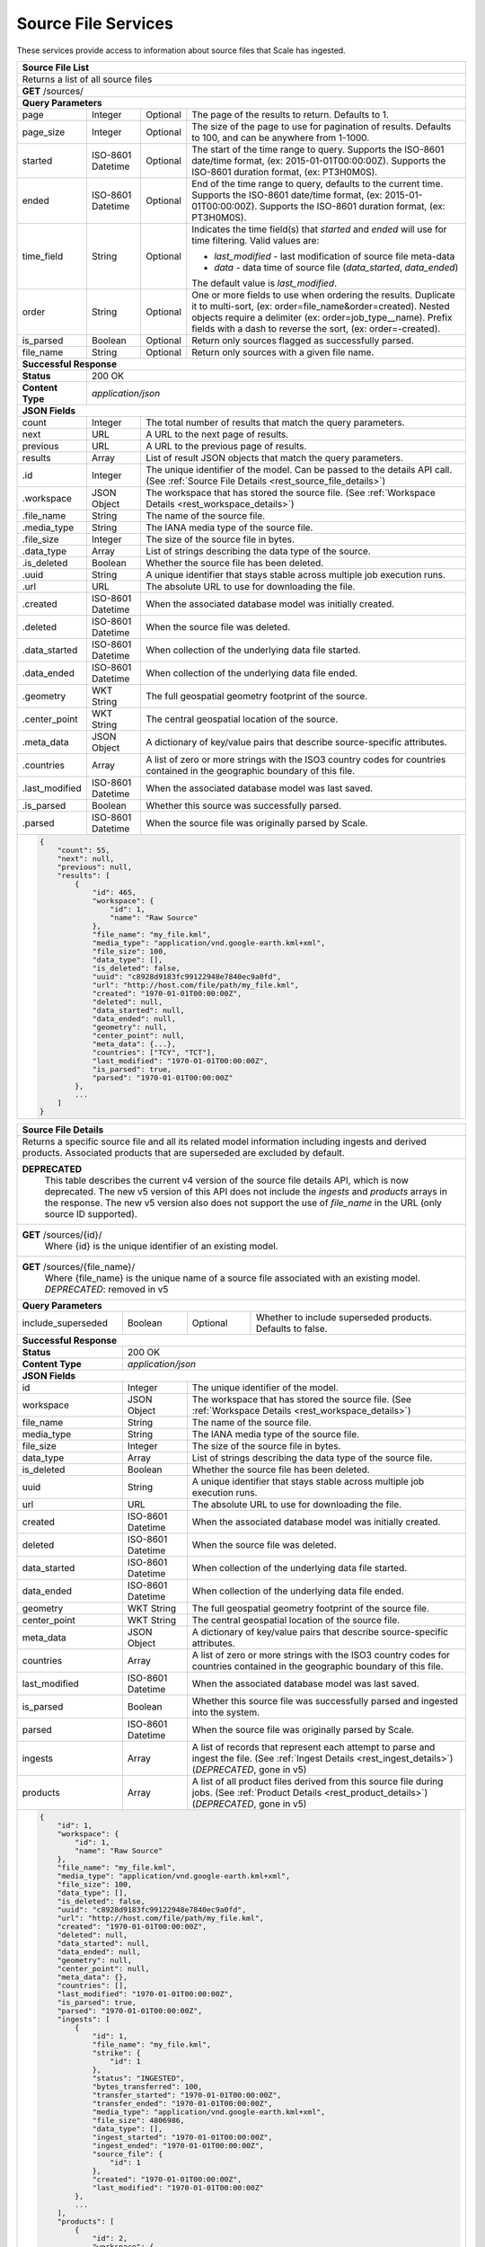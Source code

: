 
.. _rest_source_file:

Source File Services
========================================================================================================================

These services provide access to information about source files that Scale has ingested.

+-------------------------------------------------------------------------------------------------------------------------+
| **Source File List**                                                                                                    |
+=========================================================================================================================+
| Returns a list of all source files                                                                                      |
+-------------------------------------------------------------------------------------------------------------------------+
| **GET** /sources/                                                                                                       |
+-------------------------------------------------------------------------------------------------------------------------+
| **Query Parameters**                                                                                                    |
+--------------------+-------------------+----------+---------------------------------------------------------------------+
| page               | Integer           | Optional | The page of the results to return. Defaults to 1.                   |
+--------------------+-------------------+----------+---------------------------------------------------------------------+
| page_size          | Integer           | Optional | The size of the page to use for pagination of results.              |
|                    |                   |          | Defaults to 100, and can be anywhere from 1-1000.                   |
+--------------------+-------------------+----------+---------------------------------------------------------------------+
| started            | ISO-8601 Datetime | Optional | The start of the time range to query.                               |
|                    |                   |          | Supports the ISO-8601 date/time format, (ex: 2015-01-01T00:00:00Z). |
|                    |                   |          | Supports the ISO-8601 duration format, (ex: PT3H0M0S).              |
+--------------------+-------------------+----------+---------------------------------------------------------------------+
| ended              | ISO-8601 Datetime | Optional | End of the time range to query, defaults to the current time.       |
|                    |                   |          | Supports the ISO-8601 date/time format, (ex: 2015-01-01T00:00:00Z). |
|                    |                   |          | Supports the ISO-8601 duration format, (ex: PT3H0M0S).              |
+--------------------+-------------------+----------+---------------------------------------------------------------------+
| time_field         | String            | Optional | Indicates the time field(s) that *started* and *ended* will use for |
|                    |                   |          | time filtering. Valid values are:                                   |
|                    |                   |          |                                                                     |
|                    |                   |          | - *last_modified* - last modification of source file meta-data      |
|                    |                   |          | - *data* - data time of source file (*data_started*, *data_ended*)  |
|                    |                   |          |                                                                     |
|                    |                   |          | The default value is *last_modified*.                               |
+--------------------+-------------------+----------+---------------------------------------------------------------------+
| order              | String            | Optional | One or more fields to use when ordering the results.                |
|                    |                   |          | Duplicate it to multi-sort, (ex: order=file_name&order=created).    |
|                    |                   |          | Nested objects require a delimiter (ex: order=job_type__name).      |
|                    |                   |          | Prefix fields with a dash to reverse the sort, (ex: order=-created).|
+--------------------+-------------------+----------+---------------------------------------------------------------------+
| is_parsed          | Boolean           | Optional | Return only sources flagged as successfully parsed.                 |
+--------------------+-------------------+----------+---------------------------------------------------------------------+
| file_name          | String            | Optional | Return only sources with a given file name.                         |
+--------------------+-------------------+----------+---------------------------------------------------------------------+
| **Successful Response**                                                                                                 |
+--------------------+----------------------------------------------------------------------------------------------------+
| **Status**         | 200 OK                                                                                             |
+--------------------+----------------------------------------------------------------------------------------------------+
| **Content Type**   | *application/json*                                                                                 |
+--------------------+----------------------------------------------------------------------------------------------------+
| **JSON Fields**                                                                                                         |
+--------------------+-------------------+--------------------------------------------------------------------------------+
| count              | Integer           | The total number of results that match the query parameters.                   |
+--------------------+-------------------+--------------------------------------------------------------------------------+
| next               | URL               | A URL to the next page of results.                                             |
+--------------------+-------------------+--------------------------------------------------------------------------------+
| previous           | URL               | A URL to the previous page of results.                                         |
+--------------------+-------------------+--------------------------------------------------------------------------------+
| results            | Array             | List of result JSON objects that match the query parameters.                   |
+--------------------+-------------------+--------------------------------------------------------------------------------+
| .id                | Integer           | The unique identifier of the model. Can be passed to the details API call.     |
|                    |                   | (See :ref:`Source File Details <rest_source_file_details>`)                    |
+--------------------+-------------------+--------------------------------------------------------------------------------+
| .workspace         | JSON Object       | The workspace that has stored the source file.                                 |
|                    |                   | (See :ref:`Workspace Details <rest_workspace_details>`)                        |
+--------------------+-------------------+--------------------------------------------------------------------------------+
| .file_name         | String            | The name of the source file.                                                   |
+--------------------+-------------------+--------------------------------------------------------------------------------+
| .media_type        | String            | The IANA media type of the source file.                                        |
+--------------------+-------------------+--------------------------------------------------------------------------------+
| .file_size         | Integer           | The size of the source file in bytes.                                          |
+--------------------+-------------------+--------------------------------------------------------------------------------+
| .data_type         | Array             | List of strings describing the data type of the source.                        |
+--------------------+-------------------+--------------------------------------------------------------------------------+
| .is_deleted        | Boolean           | Whether the source file has been deleted.                                      |
+--------------------+-------------------+--------------------------------------------------------------------------------+
| .uuid              | String            | A unique identifier that stays stable across multiple job execution runs.      |
+--------------------+-------------------+--------------------------------------------------------------------------------+
| .url               | URL               | The absolute URL to use for downloading the file.                              |
+--------------------+-------------------+--------------------------------------------------------------------------------+
| .created           | ISO-8601 Datetime | When the associated database model was initially created.                      |
+--------------------+-------------------+--------------------------------------------------------------------------------+
| .deleted           | ISO-8601 Datetime | When the source file was deleted.                                              |
+--------------------+-------------------+--------------------------------------------------------------------------------+
| .data_started      | ISO-8601 Datetime | When collection of the underlying data file started.                           |
+--------------------+-------------------+--------------------------------------------------------------------------------+
| .data_ended        | ISO-8601 Datetime | When collection of the underlying data file ended.                             |
+--------------------+-------------------+--------------------------------------------------------------------------------+
| .geometry          | WKT String        | The full geospatial geometry footprint of the source.                          |
+--------------------+-------------------+--------------------------------------------------------------------------------+
| .center_point      | WKT String        | The central geospatial location of the source.                                 |
+--------------------+-------------------+--------------------------------------------------------------------------------+
| .meta_data         | JSON Object       | A dictionary of key/value pairs that describe source-specific attributes.      |
+--------------------+-------------------+--------------------------------------------------------------------------------+
| .countries         | Array             | A list of zero or more strings with the ISO3 country codes for countries       |
|                    |                   | contained in the geographic boundary of this file.                             |
+--------------------+-------------------+--------------------------------------------------------------------------------+
| .last_modified     | ISO-8601 Datetime | When the associated database model was last saved.                             |
+--------------------+-------------------+--------------------------------------------------------------------------------+
| .is_parsed         | Boolean           | Whether this source was successfully parsed.                                   |
+--------------------+-------------------+--------------------------------------------------------------------------------+
| .parsed            | ISO-8601 Datetime | When the source file was originally parsed by Scale.                           |
+--------------------+-------------------+--------------------------------------------------------------------------------+
| .. code-block:: javascript                                                                                              |
|                                                                                                                         |
|    {                                                                                                                    |
|        "count": 55,                                                                                                     |
|        "next": null,                                                                                                    |
|        "previous": null,                                                                                                |
|        "results": [                                                                                                     |
|            {                                                                                                            |
|                "id": 465,                                                                                               | 
|                "workspace": {                                                                                           |
|                    "id": 1,                                                                                             |
|                    "name": "Raw Source"                                                                                 |
|                },                                                                                                       |
|                "file_name": "my_file.kml",                                                                              | 
|                "media_type": "application/vnd.google-earth.kml+xml",                                                    | 
|                "file_size": 100,                                                                                        | 
|                "data_type": [],                                                                                         |
|                "is_deleted": false,                                                                                     |
|                "uuid": "c8928d9183fc99122948e7840ec9a0fd",                                                              | 
|                "url": "http://host.com/file/path/my_file.kml",                                                          | 
|                "created": "1970-01-01T00:00:00Z",                                                                       | 
|                "deleted": null,                                                                                         | 
|                "data_started": null,                                                                                    | 
|                "data_ended": null,                                                                                      | 
|                "geometry": null,                                                                                        | 
|                "center_point": null,                                                                                    | 
|                "meta_data": {...},                                                                                      | 
|                "countries": ["TCY", "TCT"],                                                                             | 
|                "last_modified": "1970-01-01T00:00:00Z",                                                                 | 
|                "is_parsed": true,                                                                                       | 
|                "parsed": "1970-01-01T00:00:00Z"                                                                         | 
|            },                                                                                                           |
|            ...                                                                                                          |
|        ]                                                                                                                |
|    }                                                                                                                    |
+-------------------------------------------------------------------------------------------------------------------------+

.. _rest_source_file_details:

+-------------------------------------------------------------------------------------------------------------------------+
| **Source File Details**                                                                                                 |
+=========================================================================================================================+
| Returns a specific source file and all its related model information including ingests and derived products. Associated |
| products that are superseded are excluded by default.                                                                   |
+-------------------------------------------------------------------------------------------------------------------------+
| **DEPRECATED**                                                                                                          |
|                This table describes the current v4 version of the source file details API, which is now deprecated.     |
|                The new v5 version of this API does not include the *ingests* and *products* arrays in the response.     |
|                The new v5 version also does not support the use of *file_name* in the URL (only source ID supported).   |
+-------------------------------------------------------------------------------------------------------------------------+
| **GET** /sources/{id}/                                                                                                  |
|         Where {id} is the unique identifier of an existing model.                                                       |
+-------------------------------------------------------------------------------------------------------------------------+
| **GET** /sources/{file_name}/                                                                                           |
|         Where {file_name} is the unique name of a source file associated with an existing model.                        |
|         *DEPRECATED*: removed in v5                                                                                     |
+-------------------------------------------------------------------------------------------------------------------------+
| **Query Parameters**                                                                                                    |
+--------------------+-------------------+----------+---------------------------------------------------------------------+
| include_superseded | Boolean           | Optional | Whether to include superseded products. Defaults to false.          |
+--------------------+-------------------+----------+---------------------------------------------------------------------+
| **Successful Response**                                                                                                 |
+--------------------+----------------------------------------------------------------------------------------------------+
| **Status**         | 200 OK                                                                                             |
+--------------------+----------------------------------------------------------------------------------------------------+
| **Content Type**   | *application/json*                                                                                 |
+--------------------+----------------------------------------------------------------------------------------------------+
| **JSON Fields**                                                                                                         |
+--------------------+-------------------+--------------------------------------------------------------------------------+
| id                 | Integer           | The unique identifier of the model.                                            |
+--------------------+-------------------+--------------------------------------------------------------------------------+
| workspace          | JSON Object       | The workspace that has stored the source file.                                 |
|                    |                   | (See :ref:`Workspace Details <rest_workspace_details>`)                        |
+--------------------+-------------------+--------------------------------------------------------------------------------+
| file_name          | String            | The name of the source file.                                                   |
+--------------------+-------------------+--------------------------------------------------------------------------------+
| media_type         | String            | The IANA media type of the source file.                                        |
+--------------------+-------------------+--------------------------------------------------------------------------------+
| file_size          | Integer           | The size of the source file in bytes.                                          |
+--------------------+-------------------+--------------------------------------------------------------------------------+
| data_type          | Array             | List of strings describing the data type of the source file.                   |
+--------------------+-------------------+--------------------------------------------------------------------------------+
| is_deleted         | Boolean           | Whether the source file has been deleted.                                      |
+--------------------+-------------------+--------------------------------------------------------------------------------+
| uuid               | String            | A unique identifier that stays stable across multiple job execution runs.      |
+--------------------+-------------------+--------------------------------------------------------------------------------+
| url                | URL               | The absolute URL to use for downloading the file.                              |
+--------------------+-------------------+--------------------------------------------------------------------------------+
| created            | ISO-8601 Datetime | When the associated database model was initially created.                      |
+--------------------+-------------------+--------------------------------------------------------------------------------+
| deleted            | ISO-8601 Datetime | When the source file was deleted.                                              |
+--------------------+-------------------+--------------------------------------------------------------------------------+
| data_started       | ISO-8601 Datetime | When collection of the underlying data file started.                           |
+--------------------+-------------------+--------------------------------------------------------------------------------+
| data_ended         | ISO-8601 Datetime | When collection of the underlying data file ended.                             |
+--------------------+-------------------+--------------------------------------------------------------------------------+
| geometry           | WKT String        | The full geospatial geometry footprint of the source file.                     |
+--------------------+-------------------+--------------------------------------------------------------------------------+
| center_point       | WKT String        | The central geospatial location of the source file.                            |
+--------------------+-------------------+--------------------------------------------------------------------------------+
| meta_data          | JSON Object       | A dictionary of key/value pairs that describe source-specific attributes.      |
+--------------------+-------------------+--------------------------------------------------------------------------------+
| countries          | Array             | A list of zero or more strings with the ISO3 country codes for countries       |
|                    |                   | contained in the geographic boundary of this file.                             |
+--------------------+-------------------+--------------------------------------------------------------------------------+
| last_modified      | ISO-8601 Datetime | When the associated database model was last saved.                             |
+--------------------+-------------------+--------------------------------------------------------------------------------+
| is_parsed          | Boolean           | Whether this source file was successfully parsed and ingested into the system. |
+--------------------+-------------------+--------------------------------------------------------------------------------+
| parsed             | ISO-8601 Datetime | When the source file was originally parsed by Scale.                           |
+--------------------+-------------------+--------------------------------------------------------------------------------+
| ingests            | Array             | A list of records that represent each attempt to parse and ingest the file.    |
|                    |                   | (See :ref:`Ingest Details <rest_ingest_details>`) (*DEPRECATED*, gone in v5)   |
+--------------------+-------------------+--------------------------------------------------------------------------------+
| products           | Array             | A list of all product files derived from this source file during jobs.         |
|                    |                   | (See :ref:`Product Details <rest_product_details>`) (*DEPRECATED*, gone in v5) |
+--------------------+-------------------+--------------------------------------------------------------------------------+
| .. code-block:: javascript                                                                                              |
|                                                                                                                         |
|    {                                                                                                                    |
|        "id": 1,                                                                                                         |
|        "workspace": {                                                                                                   |
|            "id": 1,                                                                                                     |
|            "name": "Raw Source"                                                                                         |
|        },                                                                                                               |
|        "file_name": "my_file.kml",                                                                                      |
|        "media_type": "application/vnd.google-earth.kml+xml",                                                            |
|        "file_size": 100,                                                                                                |
|        "data_type": [],                                                                                                 |
|        "is_deleted": false,                                                                                             |
|        "uuid": "c8928d9183fc99122948e7840ec9a0fd",                                                                      |
|        "url": "http://host.com/file/path/my_file.kml",                                                                  |
|        "created": "1970-01-01T00:00:00Z",                                                                               |
|        "deleted": null,                                                                                                 |
|        "data_started": null,                                                                                            |
|        "data_ended": null,                                                                                              |
|        "geometry": null,                                                                                                |
|        "center_point": null,                                                                                            |
|        "meta_data": {},                                                                                                 |
|        "countries": [],                                                                                                 |
|        "last_modified": "1970-01-01T00:00:00Z",                                                                         |
|        "is_parsed": true,                                                                                               |
|        "parsed": "1970-01-01T00:00:00Z",                                                                                |
|        "ingests": [                                                                                                     |
|            {                                                                                                            |
|                "id": 1,                                                                                                 |
|                "file_name": "my_file.kml",                                                                              |
|                "strike": {                                                                                              |
|                    "id": 1                                                                                              |
|                },                                                                                                       |
|                "status": "INGESTED",                                                                                    |
|                "bytes_transferred": 100,                                                                                |
|                "transfer_started": "1970-01-01T00:00:00Z",                                                              |
|                "transfer_ended": "1970-01-01T00:00:00Z",                                                                |
|                "media_type": "application/vnd.google-earth.kml+xml",                                                    |
|                "file_size": 4806986,                                                                                    |
|                "data_type": [],                                                                                         |
|                "ingest_started": "1970-01-01T00:00:00Z",                                                                |
|                "ingest_ended": "1970-01-01T00:00:00Z",                                                                  |
|                "source_file": {                                                                                         |
|                    "id": 1                                                                                              |
|                },                                                                                                       |
|                "created": "1970-01-01T00:00:00Z",                                                                       |
|                "last_modified": "1970-01-01T00:00:00Z"                                                                  |
|            },                                                                                                           |
|            ...                                                                                                          |
|        ],                                                                                                               |
|        "products": [                                                                                                    |
|            {                                                                                                            |
|                "id": 2,                                                                                                 |
|                "workspace": {                                                                                           |
|                    "id": 2,                                                                                             |
|                    "name": "Products"                                                                                   |
|                },                                                                                                       |
|                "file_name": "my_file.png",                                                                              |
|                "media_type": "image/png",                                                                               |
|                "file_size": 50,                                                                                         |
|                "data_type": [],                                                                                         |
|                "is_deleted": false,                                                                                     |
|                "uuid": "03696f8c30b1757c9108fb9a7d67924f",                                                              |
|                "url": "http://host.com/file/path/my_file.png",                                                          |
|                "created": "1970-01-01T00:00:00Z",                                                                       |
|                "deleted": null,                                                                                         |
|                "data_started": "1970-01-01T00:00:00Z",                                                                  |
|                "data_ended": null,                                                                                      |
|                "geometry": null,                                                                                        |
|                "center_point": null,                                                                                    |
|                "meta_data": null,                                                                                       |
|                "countries": [],                                                                                         |
|                "last_modified": "1970-01-01T00:00:00Z",                                                                 |
|                "is_operational": true,                                                                                  |
|                "is_published": true,                                                                                    |
|                "published": "1970-01-01T00:00:00Z",                                                                     |
|                "unpublished": null,                                                                                     |
|                "is_superseded": false,                                                                                  |
|                "superseded": null,                                                                                      |
|                "job_type": {                                                                                            |
|                    "id": 6,                                                                                             |
|                    "name": "kml-parse",                                                                                 |
|                    "version": "1.0.0",                                                                                  |
|                    "title": "KML Parse",                                                                                |
|                    "description": "Parse KML into a PNG image",                                                         |
|                    "category": null,                                                                                    |
|                    "author_name": null,                                                                                 |
|                    "author_url": null,                                                                                  |
|                    "is_system": false,                                                                                  |
|                    "is_long_running": false,                                                                            |
|                    "is_active": true,                                                                                   |
|                    "is_operational": true,                                                                              |
|                    "is_paused": false,                                                                                  |
|                    "icon_code": null                                                                                    |
|                },                                                                                                       |
|                "job": {                                                                                                 |
|                    "id": 6                                                                                              |
|                },                                                                                                       |
|                "job_exe": {                                                                                             |
|                    "id": 6                                                                                              |
|                }                                                                                                        |
|            },                                                                                                           |
|            ...                                                                                                          |
|        ]                                                                                                                |
|    }                                                                                                                    |
+-------------------------------------------------------------------------------------------------------------------------+

.. _rest_source_file_ingests:

+-------------------------------------------------------------------------------------------------------------------------+
| **Source File Ingest List**                                                                                             |
+=========================================================================================================================+
| Returns a list of all ingests related to the source file with the given ID.                                             |
+-------------------------------------------------------------------------------------------------------------------------+
| **GET** /sources/{id}/ingests/                                                                                          |
|         Where {id} is the unique identifier of an existing source file                                                  |
+-------------------------------------------------------------------------------------------------------------------------+
| **Query Parameters**                                                                                                    |
+--------------------+-------------------+----------+---------------------------------------------------------------------+
| page               | Integer           | Optional | The page of the results to return. Defaults to 1.                   |
+--------------------+-------------------+----------+---------------------------------------------------------------------+
| page_size          | Integer           | Optional | The size of the page to use for pagination of results.              |
|                    |                   |          | Defaults to 100, and can be anywhere from 1-1000.                   |
+--------------------+-------------------+----------+---------------------------------------------------------------------+
| started            | ISO-8601 Datetime | Optional | The start of the time range to query.                               |
|                    |                   |          | Supports the ISO-8601 date/time format, (ex: 2015-01-01T00:00:00Z). |
|                    |                   |          | Supports the ISO-8601 duration format, (ex: PT3H0M0S).              |
+--------------------+-------------------+----------+---------------------------------------------------------------------+
| ended              | ISO-8601 Datetime | Optional | End of the time range to query, defaults to the current time.       |
|                    |                   |          | Supports the ISO-8601 date/time format, (ex: 2015-01-01T00:00:00Z). |
|                    |                   |          | Supports the ISO-8601 duration format, (ex: PT3H0M0S).              |
+--------------------+-------------------+----------+---------------------------------------------------------------------+
| order              | String            | Optional | One or more fields to use when ordering the results.                |
|                    |                   |          | Duplicate it to multi-sort, (ex: order=status&order=created).       |
|                    |                   |          | Nested objects require a delimiter (ex: order=source_file__created).|
|                    |                   |          | Prefix fields with a dash to reverse the sort, (ex: order=-status). |
+--------------------+-------------------+----------+---------------------------------------------------------------------+
| status             | String            | Optional | Return only ingests with a status matching this string.             |
|                    |                   |          | Choices: [TRANSFERRING, TRANSFERRED, DEFERRED, INGESTING, INGESTED, |
|                    |                   |          | ERRORED, DUPLICATE].                                                |
|                    |                   |          | Duplicate it to filter by multiple values.                          |
+--------------------+-------------------+----------+---------------------------------------------------------------------+
| scan_id            | Integer           | Optional | Return only ingests created by a given scan process identifier.     |
|                    |                   |          | Duplicate it to filter by multiple values.                          |
+--------------------+-------------------+----------+---------------------------------------------------------------------+
| strike_id          | Integer           | Optional | Return only ingests created by a given strike process identifier.   |
|                    |                   |          | Duplicate it to filter by multiple values.                          |
+--------------------+-------------------+----------+---------------------------------------------------------------------+
| **Successful Response**                                                                                                 |
+--------------------+----------------------------------------------------------------------------------------------------+
| **Status**         | 200 OK                                                                                             |
+--------------------+----------------------------------------------------------------------------------------------------+
| **Content Type**   | *application/json*                                                                                 |
+--------------------+----------------------------------------------------------------------------------------------------+
| **JSON Fields**                                                                                                         |
+--------------------+-------------------+--------------------------------------------------------------------------------+
| count              | Integer           | The total number of results that match the query parameters.                   |
+--------------------+-------------------+--------------------------------------------------------------------------------+
| next               | URL               | A URL to the next page of results.                                             |
+--------------------+-------------------+--------------------------------------------------------------------------------+
| previous           | URL               | A URL to the previous page of results.                                         |
+--------------------+-------------------+--------------------------------------------------------------------------------+
| results            | Array             | List of result JSON objects that match the query parameters.                   |
+--------------------+-------------------+--------------------------------------------------------------------------------+
| .id                | Integer           | The unique identifier of the model. Can be passed to the details API call.     |
|                    |                   | (See :ref:`Ingest Details <rest_ingest_details>`)                              |
+--------------------+-------------------+--------------------------------------------------------------------------------+
| .file_name         | String            | The name of the file being ingested.                                           |
+--------------------+-------------------+--------------------------------------------------------------------------------+
| .scan              | JSON Object       | The scan process that triggered the ingest.                                    |
|                    |                   | (See :ref:`Scan Details <rest_scan_details>`)                                  |
+--------------------+-------------------+--------------------------------------------------------------------------------+
| .strike            | JSON Object       | The strike process that triggered the ingest.                                  |
|                    |                   | (See :ref:`Strike Details <rest_strike_details>`)                              |
+--------------------+-------------------+--------------------------------------------------------------------------------+
| .status            | String            | The current status of the ingest.                                              |
|                    |                   | Choices: [TRANSFERRING, TRANSFERRED, DEFERRED, INGESTING, INGESTED, ERRORED,   |
|                    |                   | DUPLICATE].                                                                    |
+--------------------+-------------------+--------------------------------------------------------------------------------+
| .bytes_transferred | Integer           | The total number of bytes transferred so far.                                  |
+--------------------+-------------------+--------------------------------------------------------------------------------+
| .transfer_started  | ISO-8601 Datetime | When the transfer was started.                                                 |
+--------------------+-------------------+--------------------------------------------------------------------------------+
| .transfer_ended    | ISO-8601 Datetime | When the transfer ended.                                                       |
+--------------------+-------------------+--------------------------------------------------------------------------------+
| .media_type        | String            | The IANA media type of the file.                                               |
+--------------------+-------------------+--------------------------------------------------------------------------------+
| .file_size         | Integer           | The size of the file in bytes.                                                 |
+--------------------+-------------------+--------------------------------------------------------------------------------+
| .data_type         | Array             | A list of string data type "tags" for the file.                                |
+--------------------+-------------------+--------------------------------------------------------------------------------+
| .file_path         | String            | The relative path of the file in the workspace.                                |
+--------------------+-------------------+--------------------------------------------------------------------------------+
| .workspace         | JSON Object       | The workspace storing the file.                                                |
|                    |                   | (See :ref:`Workspace Details <rest_workspace_details>`)                        |
+--------------------+-------------------+--------------------------------------------------------------------------------+
| .new_file_path     | String            | The relative path for where the file should be moved as part of ingesting.     |
+--------------------+-------------------+--------------------------------------------------------------------------------+
| .new_workspace     | JSON Object       | The new workspace to move the file into as part of ingesting.                  |
|                    |                   | (See :ref:`Workspace Details <rest_workspace_details>`)                        |
+--------------------+-------------------+--------------------------------------------------------------------------------+
| .job               | JSON Object       | The ID of the ingest job.                                                      |
+--------------------+-------------------+--------------------------------------------------------------------------------+
| .ingest_started    | ISO-8601 Datetime | When the ingest was started.                                                   |
+--------------------+-------------------+--------------------------------------------------------------------------------+
| .ingest_ended      | ISO-8601 Datetime | When the ingest ended.                                                         |
+--------------------+-------------------+--------------------------------------------------------------------------------+
| .source_file       | JSON Object       | A reference to the source file that was stored by this ingest.                 |
|                    |                   | (See :ref:`Source File Details <rest_source_file_details>`)                    |
+--------------------+-------------------+--------------------------------------------------------------------------------+
| .data_started      | ISO-8601 Datetime | The start time of the source data being ingested.                              |
+--------------------+-------------------+--------------------------------------------------------------------------------+
| .data_ended        | ISO-8601 Datetime | The end time of the source data being ingested.                                |
+--------------------+-------------------+--------------------------------------------------------------------------------+
| .created           | ISO-8601 Datetime | When the associated database model was initially created.                      |
+--------------------+-------------------+--------------------------------------------------------------------------------+
| .last_modified     | ISO-8601 Datetime | When the associated database model was last saved.                             |
+--------------------+-------------------+--------------------------------------------------------------------------------+
| .. code-block:: javascript                                                                                              |
|                                                                                                                         |
|    {                                                                                                                    |
|        "count": 42,                                                                                                     |
|        "next": null,                                                                                                    |
|        "previous": null,                                                                                                |
|        "results": [                                                                                                     |
|            {                                                                                                            |
|                "id": 14,                                                                                                |
|                "file_name": "file_name.txt",                                                                            |
|                "scan": null,                                                                                            |
|                "strike": {                                                                                              |
|                    "id": 1,                                                                                             |
|                    "name": "my-strike",                                                                                 |
|                    "title": "My Strike Processor",                                                                      |
|                    "description": "This Strike process handles the data feed",                                          |
|                    "job": {                                                                                             |
|                        "id": 2                                                                                          |
|                    }                                                                                                    |
|                },                                                                                                       |
|                "status": "INGESTED",                                                                                    |
|                "bytes_transferred": 1234,                                                                               |
|                "transfer_started": "2015-09-10T14:48:08.920Z",                                                          |
|                "transfer_ended": "2015-09-10T14:48:08.956Z",                                                            |
|                "media_type": "text/plain",                                                                              |
|                "file_size": 1234,                                                                                       |
|                "data_type": [],                                                                                         |
|                "file_path": "the/current/path/file_name.txt",                                                           |
|                "workspace": {                                                                                           |
|                    "id": 1,                                                                                             |
|                    "name": "my-workspace",                                                                              |
|                    "title": "My Workspace",                                                                             |
|                    "description": "My Workspace",                                                                       |
|                    "base_url": "http://host.com/wk",                                                                    |
|                    "is_active": true,                                                                                   |
|                    "used_size": 0,                                                                                      |
|                    "total_size": 0,                                                                                     |
|                    "created": "2015-10-05T21:26:04.855Z",                                                               |
|                    "archived": null,                                                                                    |
|                    "last_modified": "2015-10-05T21:26:04.855Z"                                                          |
|                },                                                                                                       |
|                "new_file_path": "the/new/path/file_name.txt",                                                           |
|                "new_workspace": {                                                                                       |
|                    "id": 1,                                                                                             |
|                    "name": "my-new-workspace",                                                                          |
|                    "title": "My New Workspace",                                                                         |
|                    "description": "My New Workspace",                                                                   |
|                    "base_url": "http://host.com/new-wk",                                                                |
|                    "is_active": true,                                                                                   |
|                    "used_size": 0,                                                                                      |
|                    "total_size": 0,                                                                                     |
|                    "created": "2015-10-05T21:26:04.855Z",                                                               |
|                    "archived": null,                                                                                    |
|                    "last_modified": "2015-10-05T21:26:04.855Z"                                                          |
|                },                                                                                                       |
|                "job": {                                                                                                 |
|                    "id": 1234                                                                                           |
|                },                                                                                                       |
|                "ingest_started": "2015-09-10T15:24:53.503Z",                                                            |
|                "ingest_ended": "2015-09-10T15:24:53.987Z",                                                              |
|                "source_file": {                                                                                         |
|                    "id": 1,                                                                                             |
|                    "workspace": {                                                                                       |
|                        "id": 1,                                                                                         |
|                        "name": "Raw Source"                                                                             |
|                    },                                                                                                   |
|                    "file_name": "file_name.txt",                                                                        |
|                    "media_type": "text/plain",                                                                          |
|                    "file_size": 1234,                                                                                   |
|                    "data_type": [],                                                                                     |
|                    "is_deleted": false,                                                                                 |
|                    "uuid": "c8928d9183fc99122948e7840ec9a0fd",                                                          |
|                    "url": "http://host.com/file_name.txt",                                                              |
|                    "created": "2015-09-10T15:24:53.962Z",                                                               |
|                    "deleted": null,                                                                                     |
|                    "data_started": "2015-09-10T14:36:56Z",                                                              |
|                    "data_ended": "2015-09-10T14:37:01Z",                                                                |
|                    "geometry": null,                                                                                    |
|                    "center_point": null,                                                                                |
|                    "meta_data": {...},                                                                                  |
|                    "last_modified": "2015-09-10T15:25:03.797Z",                                                         |
|                    "is_parsed": true,                                                                                   |
|                    "parsed": "2015-09-10T15:25:03.796Z"                                                                 |
|                },                                                                                                       |
|                "data_started": "2015-09-10T15:24:53.503Z",                                                              |
|                "data_ended": "2015-09-10T15:24:53.987Z",                                                                |
|                "created": "2015-09-10T15:24:47.412Z",                                                                   |
|                "last_modified": "2015-09-10T15:24:53.987Z"                                                              |
|            },                                                                                                           |
|           ...                                                                                                           |
|        ]                                                                                                                |
|    }                                                                                                                    |
+-------------------------------------------------------------------------------------------------------------------------+


.. _rest_source_file_jobs:

+-------------------------------------------------------------------------------------------------------------------------+
| **Source File Job List**                                                                                                |
+=========================================================================================================================+
| Returns a list of all jobs related to the source file with the given ID. Jobs marked as superseded are excluded by      |
| default.                                                                                                                |
+-------------------------------------------------------------------------------------------------------------------------+
| **GET** /sources/{id}/jobs/                                                                                             |
|         Where {id} is the unique identifier of an existing source file                                                  |
+-------------------------------------------------------------------------------------------------------------------------+
| **Query Parameters**                                                                                                    |
+--------------------+-------------------+----------+---------------------------------------------------------------------+
| page               | Integer           | Optional | The page of the results to return. Defaults to 1.                   |
+--------------------+-------------------+----------+---------------------------------------------------------------------+
| page_size          | Integer           | Optional | The size of the page to use for pagination of results.              |
|                    |                   |          | Defaults to 100, and can be anywhere from 1-1000.                   |
+--------------------+-------------------+----------+---------------------------------------------------------------------+
| started            | ISO-8601 Datetime | Optional | The start of the time range to query.                               |
|                    |                   |          | Supports the ISO-8601 date/time format, (ex: 2015-01-01T00:00:00Z). |
|                    |                   |          | Supports the ISO-8601 duration format, (ex: PT3H0M0S).              |
+--------------------+-------------------+----------+---------------------------------------------------------------------+
| ended              | ISO-8601 Datetime | Optional | End of the time range to query, defaults to the current time.       |
|                    |                   |          | Supports the ISO-8601 date/time format, (ex: 2015-01-01T00:00:00Z). |
|                    |                   |          | Supports the ISO-8601 duration format, (ex: PT3H0M0S).              |
+--------------------+-------------------+----------+---------------------------------------------------------------------+
| order              | String            | Optional | One or more fields to use when ordering the results.                |
|                    |                   |          | Duplicate it to multi-sort, (ex: order=name&order=version).         |
|                    |                   |          | Prefix fields with a dash to reverse the sort, (ex: order=-name).   |
+--------------------+-------------------+----------+---------------------------------------------------------------------+
| status             | String            | Optional | Return only jobs with a status matching this string.                |
|                    |                   |          | Choices: [QUEUED, RUNNING, FAILED, COMPLETED, CANCELED].            |
|                    |                   |          | Duplicate it to filter by multiple values.                          |
+--------------------+-------------------+----------+---------------------------------------------------------------------+
| job_id             | Integer           | Optional | Return only jobs with a given identifier.                           |
|                    |                   |          | Duplicate it to filter by multiple values.                          |
+--------------------+-------------------+----------+---------------------------------------------------------------------+
| job_type_id        | Integer           | Optional | Return only jobs with a given job type identifier.                  |
|                    |                   |          | Duplicate it to filter by multiple values.                          |
+--------------------+-------------------+----------+---------------------------------------------------------------------+
| job_type_name      | String            | Optional | Return only jobs with a given job type name.                        |
|                    |                   |          | Duplicate it to filter by multiple values.                          |
+--------------------+-------------------+----------+---------------------------------------------------------------------+
| job_type_category  | String            | Optional | Return only jobs with a given job type category.                    |
|                    |                   |          | Duplicate it to filter by multiple values.                          |
+--------------------+-------------------+----------+---------------------------------------------------------------------+
| error_category     | String            | Optional | Return only jobs that failed due to an error with a given category. |
|                    |                   |          | Choices: [SYSTEM, DATA, ALGORITHM].                                 |
|                    |                   |          | Duplicate it to filter by multiple values.                          |
+--------------------+-------------------+----------+---------------------------------------------------------------------+
| include_superseded | Boolean           | Optional | Whether to include superseded job instances. Defaults to false.     |
+--------------------+-------------------+----------+---------------------------------------------------------------------+
| **Successful Response**                                                                                                 |
+--------------------+----------------------------------------------------------------------------------------------------+
| **Status**         | 200 OK                                                                                             |
+--------------------+----------------------------------------------------------------------------------------------------+
| **Content Type**   | *application/json*                                                                                 |
+--------------------+----------------------------------------------------------------------------------------------------+
| **JSON Fields**                                                                                                         |
+---------------------+-------------------+-------------------------------------------------------------------------------+
| count               | Integer           | The total number of results that match the query parameters.                  |
+---------------------+-------------------+-------------------------------------------------------------------------------+
| next                | URL               | A URL to the next page of results.                                            |
+---------------------+-------------------+-------------------------------------------------------------------------------+
| previous            | URL               | A URL to the previous page of results.                                        |
+---------------------+-------------------+-------------------------------------------------------------------------------+
| results             | Array             | List of result JSON objects that match the query parameters.                  |
+---------------------+-------------------+-------------------------------------------------------------------------------+
| .id                 | Integer           | The unique identifier of the model. Can be passed to the details API call.    |
|                     |                   | (See :ref:`Job Details <rest_job_details>`)                                   |
+---------------------+-------------------+-------------------------------------------------------------------------------+
| .job_type           | JSON Object       | The job type that is associated with the job.                                 |
|                     |                   | (See :ref:`Job Type Details <rest_job_type_details>`)                         |
+---------------------+-------------------+-------------------------------------------------------------------------------+
| .job_type_rev       | JSON Object       | The job type revision that is associated with the job.                        |
|                     |                   | This represents the definition at the time the job was scheduled.             |
|                     |                   | (See :ref:`Job Type Revision Details <rest_job_type_rev_details>`)            |
+---------------------+-------------------+-------------------------------------------------------------------------------+
| .event              | JSON Object       | The trigger event that is associated with the job.                            |
+---------------------+-------------------+-------------------------------------------------------------------------------+
| .error              | JSON Object       | The error that is associated with the job.                                    |
|                     |                   | (See :ref:`Error Details <rest_error_details>`)                               |
+---------------------+-------------------+-------------------------------------------------------------------------------+
| .status             | String            | The current status of the job.                                                |
|                     |                   | Choices: [QUEUED, RUNNING, FAILED, COMPLETED, CANCELED].                      |
+---------------------+-------------------+-------------------------------------------------------------------------------+
| .priority           | Integer           | The priority of the job.                                                      |
+---------------------+-------------------+-------------------------------------------------------------------------------+
| .num_exes           | Integer           | The number of executions this job has had.                                    |
+---------------------+-------------------+-------------------------------------------------------------------------------+
| .timeout            | Integer           | The maximum amount of time this job can run before being killed (in seconds). |
+---------------------+-------------------+-------------------------------------------------------------------------------+
| .max_tries          | Integer           | The maximum number of times to attempt this job when failed (minimum one).    |
+---------------------+-------------------+-------------------------------------------------------------------------------+
| .cpus_required      | Decimal           | The number of CPUs needed for a job of this type.                             |
+---------------------+-------------------+-------------------------------------------------------------------------------+
| .mem_required       | Decimal           | The amount of RAM in MiB needed for a job of this type.                       |
+---------------------+-------------------+-------------------------------------------------------------------------------+
| .disk_in_required   | Decimal           | The amount of disk space in MiB required for input files for this job.        |
+---------------------+-------------------+-------------------------------------------------------------------------------+
| .disk_out_required  | Decimal           | The amount of disk space in MiB required for output files for this job.       |
+---------------------+-------------------+-------------------------------------------------------------------------------+
| .is_superseded      | Boolean           | Whether this job has been replaced and is now obsolete.                       |
+---------------------+-------------------+-------------------------------------------------------------------------------+
| .root_superseded_job| JSON Object       | The first job in the current chain of superseded jobs.                        |
|                     |                   | (See :ref:`Job Details <rest_job_details>`)                                   |
+---------------------+-------------------+-------------------------------------------------------------------------------+
| .superseded_job     | JSON Object       | The previous job in the chain that was superseded by this job.                |
|                     |                   | (See :ref:`Job Details <rest_job_details>`)                                   |
+---------------------+-------------------+-------------------------------------------------------------------------------+
| .superseded_by_job  | JSON Object       | The next job in the chain that superseded this job.                           |
|                     |                   | (See :ref:`Job Details <rest_job_details>`)                                   |
+---------------------+-------------------+-------------------------------------------------------------------------------+
| .delete_superseded  | Boolean           | Whether the products of the previous job should be deleted when superseded.   |
+---------------------+-------------------+-------------------------------------------------------------------------------+
| .created            | ISO-8601 Datetime | When the associated database model was initially created.                     |
+---------------------+-------------------+-------------------------------------------------------------------------------+
| .queued             | ISO-8601 Datetime | When the job was added to the queue to be run when resources are available.   |
+---------------------+-------------------+-------------------------------------------------------------------------------+
| .started            | ISO-8601 Datetime | When the job started running.                                                 |
+---------------------+-------------------+-------------------------------------------------------------------------------+
| .ended              | ISO-8601 Datetime | When the job stopped running, which could be due to success or failure.       |
+---------------------+-------------------+-------------------------------------------------------------------------------+
| .last_status_change | ISO-8601 Datetime | When the status of the job was last changed.                                  |
+---------------------+-------------------+-------------------------------------------------------------------------------+
| .superseded         | ISO-8601 Datetime | When the the job became superseded by another job.                            |
+---------------------+-------------------+-------------------------------------------------------------------------------+
| .last_modified      | ISO-8601 Datetime | When the associated database model was last saved.                            |
+---------------------+-------------------+-------------------------------------------------------------------------------+
| .. code-block:: javascript                                                                                              |
|                                                                                                                         |
|    {                                                                                                                    |
|        "count": 68,                                                                                                     |
|        "next": null,                                                                                                    |
|        "previous": null,                                                                                                |
|        "results": [                                                                                                     |
|            {                                                                                                            |
|                "id": 3,                                                                                                 |
|                "job_type": {                                                                                            |
|                    "id": 1,                                                                                             |
|                    "name": "scale-ingest",                                                                              |
|                    "version": "1.0",                                                                                    |
|                    "title": "Scale Ingest",                                                                             |
|                    "description": "Ingests a source file into a workspace",                                             |
|                    "is_system": true,                                                                                   |
|                    "is_long_running": false,                                                                            |
|                    "is_active": true,                                                                                   |
|                    "is_operational": true,                                                                              |
|                    "is_paused": false,                                                                                  |
|                    "icon_code": "f013"                                                                                  |
|                },                                                                                                       |
|                "job_type_rev": {                                                                                        |
|                    "id": 5,                                                                                             |
|                    "job_type": {                                                                                        |
|                        "id": 1                                                                                          |
|                    },                                                                                                   |
|                    "revision_num": 1                                                                                    |
|                },                                                                                                       |
|                "event": {                                                                                               |
|                    "id": 3,                                                                                             |
|                    "type": "STRIKE_TRANSFER",                                                                           |
|                    "rule": null,                                                                                        |
|                    "occurred": "2015-08-28T17:57:24.261Z"                                                               |
|                },                                                                                                       |
|                "error": null,                                                                                           |
|                "status": "COMPLETED",                                                                                   |
|                "priority": 10,                                                                                          |
|                "num_exes": 1,                                                                                           |
|                "timeout": 1800,                                                                                         |
|                "max_tries": 3,                                                                                          |
|                "cpus_required": 1.0,                                                                                    |
|                "mem_required": 64.0,                                                                                    |
|                "disk_in_required": 0.0,                                                                                 |
|                "disk_out_required": 64.0,                                                                               |
|                "is_superseded": false,                                                                                  |
|                "root_superseded_job": null,                                                                             |
|                "superseded_job": null,                                                                                  |
|                "superseded_by_job": null,                                                                               |
|                "delete_superseded": true,                                                                               |
|                "created": "2015-08-28T17:55:41.005Z",                                                                   |
|                "queued": "2015-08-28T17:56:41.005Z",                                                                    |
|                "started": "2015-08-28T17:57:41.005Z",                                                                   |
|                "ended": "2015-08-28T17:58:41.005Z",                                                                     |
|                "last_status_change": "2015-08-28T17:58:45.906Z",                                                        |
|                "superseded": null,                                                                                      |
|                "last_modified": "2015-08-28T17:58:46.001Z"                                                              |
|            },                                                                                                           |
|            ...                                                                                                          |
|        ]                                                                                                                |
|    }                                                                                                                    |
+-------------------------------------------------------------------------------------------------------------------------+

.. _rest_source_file_products:

+-------------------------------------------------------------------------------------------------------------------------+
| **Source File Product List**                                                                                            |
+=========================================================================================================================+
| Returns a list of all products that were produced by the given source file ID                                           |
+-------------------------------------------------------------------------------------------------------------------------+
| **GET** /sources/{id}/products/                                                                                         |
|         Where {id} is the unique identifier of an existing source file                                                  |
+-------------------------------------------------------------------------------------------------------------------------+
| **Query Parameters**                                                                                                    |
+--------------------+-------------------+----------+---------------------------------------------------------------------+
| page               | Integer           | Optional | The page of the results to return. Defaults to 1.                   |
+--------------------+-------------------+----------+---------------------------------------------------------------------+
| page_size          | Integer           | Optional | The size of the page to use for pagination of results.              |
|                    |                   |          | Defaults to 100, and can be anywhere from 1-1000.                   |
+--------------------+-------------------+----------+---------------------------------------------------------------------+
| started            | ISO-8601 Datetime | Optional | The start of the time range to query.                               |
|                    |                   |          | Supports the ISO-8601 date/time format, (ex: 2015-01-01T00:00:00Z). |
|                    |                   |          | Supports the ISO-8601 duration format, (ex: PT3H0M0S).              |
+--------------------+-------------------+----------+---------------------------------------------------------------------+
| ended              | ISO-8601 Datetime | Optional | End of the time range to query, defaults to the current time.       |
|                    |                   |          | Supports the ISO-8601 date/time format, (ex: 2015-01-01T00:00:00Z). |
|                    |                   |          | Supports the ISO-8601 duration format, (ex: PT3H0M0S).              |
+--------------------+-------------------+----------+---------------------------------------------------------------------+
| time_field         | String            | Optional | Indicates the time field(s) that *started* and *ended* will use for |
|                    |                   |          | time filtering. Valid values are:                                   |
|                    |                   |          |                                                                     |
|                    |                   |          | - *last_modified* - last modification of product file meta-data     |
|                    |                   |          | - *data* - data time of product file (*data_started*, *data_ended*) |
|                    |                   |          | - *source* - overall time for all associated source files           |
|                    |                   |          |              (*source_started*, *source_ended*)                     |
|                    |                   |          |                                                                     |
|                    |                   |          | The default value is *last_modified*.                               |
+--------------------+-------------------+----------+---------------------------------------------------------------------+
| order              | String            | Optional | One or more fields to use when ordering the results.                |
|                    |                   |          | Duplicate it to multi-sort, (ex: order=file_name&order=created).    |
|                    |                   |          | Nested objects require a delimiter (ex: order=job_type__name).      |
|                    |                   |          | Prefix fields with a dash to reverse the sort, (ex: order=-created).|
+--------------------+-------------------+----------+---------------------------------------------------------------------+
| job_output         | String            | Optional | Return only products for the given job output.                      |
+--------------------+-------------------+----------+---------------------------------------------------------------------+
| recipe_id          | Integer           | Optional | Return only products produced by the given recipe identifier.       |
|                    |                   |          | Duplicate it to filter by multiple values.                          |
+--------------------+-------------------+----------+---------------------------------------------------------------------+
| recipe_job         | String            | Optional | Return only products produced by the given recipe job.              |
+--------------------+-------------------+----------+---------------------------------------------------------------------+
| recipe_type_id     | Integer           | Optional | Return only products produced by the given recipe type identifier.  |
|                    |                   |          | Duplicate it to filter by multiple values.                          |
+--------------------+-------------------+----------+---------------------------------------------------------------------+
| batch_id           | Integer           | Optional | Return only products produced by the given batch identifier.        |
|                    |                   |          | Duplicate it to filter by multiple values.                          |
+--------------------+-------------------+----------+---------------------------------------------------------------------+
| job_type_id        | Integer           | Optional | Return only jobs with a given job type identifier.                  |
|                    |                   |          | Duplicate it to filter by multiple values.                          |
+--------------------+-------------------+----------+---------------------------------------------------------------------+
| job_type_name      | String            | Optional | Return only jobs with a given job type name.                        |
|                    |                   |          | Duplicate it to filter by multiple values.                          |
+--------------------+-------------------+----------+---------------------------------------------------------------------+
| job_type_category  | String            | Optional | Return only jobs with a given job type category.                    |
|                    |                   |          | Duplicate it to filter by multiple values.                          |
+--------------------+-------------------+----------+---------------------------------------------------------------------+
| is_operational     | Boolean           | Optional | Return only products flagged as operational status versus R&D.      |
|                    |                   |          | Default is include all types of products.                           |
+--------------------+-------------------+----------+---------------------------------------------------------------------+
| is_published       | Boolean           | Optional | Return only products flagged as currently exposed for publication.  |
|                    |                   |          | Default is include all products.                                    |
+--------------------+-------------------+----------+---------------------------------------------------------------------+
| file_name          | String            | Optional | Return only products with a given file name.                        |
+--------------------+-------------------+----------+---------------------------------------------------------------------+
| **Successful Response**                                                                                                 |
+--------------------+----------------------------------------------------------------------------------------------------+
| **Status**         | 200 OK                                                                                             |
+--------------------+----------------------------------------------------------------------------------------------------+
| **Content Type**   | *application/json*                                                                                 |
+--------------------+----------------------------------------------------------------------------------------------------+
| **JSON Fields**                                                                                                         |
+--------------------+-------------------+--------------------------------------------------------------------------------+
| count              | Integer           | The total number of results that match the query parameters.                   |
+--------------------+-------------------+--------------------------------------------------------------------------------+
| next               | URL               | A URL to the next page of results.                                             |
+--------------------+-------------------+--------------------------------------------------------------------------------+
| previous           | URL               | A URL to the previous page of results.                                         |
+--------------------+-------------------+--------------------------------------------------------------------------------+
| results            | Array             | List of result JSON objects that match the query parameters.                   |
+--------------------+-------------------+--------------------------------------------------------------------------------+
| .id                | Integer           | The unique identifier of the model. Can be passed to the details API call.     |
|                    |                   | (See :ref:`Product Details <rest_product_details>`)                            |
+--------------------+-------------------+--------------------------------------------------------------------------------+
| .workspace         | JSON Object       | The workspace that has stored the product.                                     |
|                    |                   | (See :ref:`Workspace Details <rest_workspace_details>`)                        |
+--------------------+-------------------+--------------------------------------------------------------------------------+
| .file_name         | String            | The name of the product file.                                                  |
+--------------------+-------------------+--------------------------------------------------------------------------------+
| .media_type        | String            | The IANA media type of the product file.                                       |
+--------------------+-------------------+--------------------------------------------------------------------------------+
| .file_size         | Integer           | The size of the product file in bytes.                                         |
+--------------------+-------------------+--------------------------------------------------------------------------------+
| .data_type         | Array             | List of strings describing the data type of the product.                       |
+--------------------+-------------------+--------------------------------------------------------------------------------+
| .is_deleted        | Boolean           | Whether the product file has been deleted.                                     |
+--------------------+-------------------+--------------------------------------------------------------------------------+
| .uuid              | String            | A unique identifier that stays stable across multiple job execution runs.      |
+--------------------+-------------------+--------------------------------------------------------------------------------+
| .url               | URL               | The absolute URL to use for downloading the file.                              |
+--------------------+-------------------+--------------------------------------------------------------------------------+
| .created           | ISO-8601 Datetime | When the associated database model was initially created.                      |
+--------------------+-------------------+--------------------------------------------------------------------------------+
| .deleted           | ISO-8601 Datetime | When the product file was deleted.                                             |
+--------------------+-------------------+--------------------------------------------------------------------------------+
| .data_started      | ISO-8601 Datetime | When collection of the underlying data file started.                           |
+--------------------+-------------------+--------------------------------------------------------------------------------+
| .data_ended        | ISO-8601 Datetime | When collection of the underlying data file ended.                             |
+--------------------+-------------------+--------------------------------------------------------------------------------+
| .geometry          | WKT String        | The full geospatial geometry footprint of the product.                         |
+--------------------+-------------------+--------------------------------------------------------------------------------+
| .center_point      | WKT String        | The central geospatial location of the product.                                |
+--------------------+-------------------+--------------------------------------------------------------------------------+
| .meta_data         | JSON Object       | A dictionary of key/value pairs that describe product-specific attributes.     |
+--------------------+-------------------+--------------------------------------------------------------------------------+
| .countries         | Array             | A list of zero or more strings with the ISO3 country codes for countries       |
|                    |                   | contained in the geographic boundary of this file.                             |
+--------------------+-------------------+--------------------------------------------------------------------------------+
| .last_modified     | ISO-8601 Datetime | When the associated database model was last saved.                             |
+--------------------+-------------------+--------------------------------------------------------------------------------+
| .is_operational    | Boolean           | Whether this product was produced by an operational job type or a job type     |
|                    |                   | still in research and development.                                             |
+--------------------+-------------------+--------------------------------------------------------------------------------+
| .is_published      | Boolean           | Whether the product file is currently published.                               |
+--------------------+-------------------+--------------------------------------------------------------------------------+
| .has_been_published| Boolean           | Whether the product file has ever been published.                              |
+--------------------+-------------------+--------------------------------------------------------------------------------+
| .published         | ISO-8601 Datetime | When the product file was originally published by Scale.                       |
+--------------------+-------------------+--------------------------------------------------------------------------------+
| .unpublished       | ISO-8601 Datetime | When the product file was unpublished by Scale.                                |
+--------------------+-------------------+--------------------------------------------------------------------------------+
| .job_type          | JSON Object       | The type of job that generated the product.                                    |
|                    |                   | (See :ref:`Job Type Details <rest_job_type_details>`)                          |
+--------------------+-------------------+--------------------------------------------------------------------------------+
| .job               | JSON Object       | The job instance that generated the product.                                   |
|                    |                   | (See :ref:`Job Details <rest_job_details>`)                                    |
+--------------------+-------------------+--------------------------------------------------------------------------------+
| .job_exe           | JSON Object       | The specific job execution that generated the product.                         |
|                    |                   | (See :ref:`Job Execution Details <rest_job_execution_details>`)                |
+--------------------+-------------------+--------------------------------------------------------------------------------+
| .. code-block:: javascript                                                                                              |
|                                                                                                                         |
|    {                                                                                                                    |
|        "count": 55,                                                                                                     |
|        "next": null,                                                                                                    |
|        "previous": null,                                                                                                |
|        "results": [                                                                                                     |
|            {                                                                                                            |
|                "id": 465,                                                                                               |
|                "workspace": {                                                                                           |
|                    "id": 2,                                                                                             |
|                    "name": "Products"                                                                                   |
|                },                                                                                                       |
|                "file_name": "my_file.kml",                                                                              |
|                "media_type": "application/vnd.google-earth.kml+xml",                                                    |
|                "file_size": 100,                                                                                        |
|                "data_type": [],                                                                                         |
|                "is_deleted": false,                                                                                     |
|                "uuid": "c8928d9183fc99122948e7840ec9a0fd",                                                              |
|                "url": "http://host.com/file/path/my_file.kml",                                                          |
|                "created": "1970-01-01T00:00:00Z",                                                                       |
|                "deleted": null,                                                                                         |
|                "data_started": null,                                                                                    |
|                "data_ended": null,                                                                                      |
|                "geometry": null,                                                                                        |
|                "center_point": null,                                                                                    |
|                "meta_data": {...},                                                                                      |
|                "countries": ["TCY", "TCT"],                                                                             |
|                "last_modified": "1970-01-01T00:00:00Z",                                                                 |
|                "is_operational": true,                                                                                  |
|                "is_published": true,                                                                                    |
|                "has_been_published": true,                                                                              |
|                "published": "1970-01-01T00:00:00Z",                                                                     |
|                "unpublished": null,                                                                                     |
|                "job_type": {                                                                                            |
|                    "id": 8,                                                                                             |
|                    "name": "kml-footprint",                                                                             |
|                    "version": "1.0.0",                                                                                  |
|                    "title": "KML Footprint",                                                                            |
|                    "description": "Creates a KML file.",                                                                |
|                    "category": "footprint",                                                                             |
|                    "author_name": null,                                                                                 |
|                    "author_url": null,                                                                                  |
|                    "is_system": false,                                                                                  |
|                    "is_long_running": false,                                                                            |
|                    "is_active": true,                                                                                   |
|                    "is_operational": true,                                                                              |
|                    "is_paused": false,                                                                                  |
|                    "icon_code": "f0ac"                                                                                  |
|                },                                                                                                       |
|                "job": {                                                                                                 |
|                    "id": 47                                                                                             |
|                },                                                                                                       |
|                "job_exe": {                                                                                             |
|                    "id": 49                                                                                             |
|                }                                                                                                        |
|            },                                                                                                           |
|            ...                                                                                                          |
|        ]                                                                                                                |
|    }                                                                                                                    |
+-------------------------------------------------------------------------------------------------------------------------+

.. _rest_source_file_updates:

+-------------------------------------------------------------------------------------------------------------------------+
| **Source File Updates**                                                                                                 |
+=========================================================================================================================+
| Returns the source file updates (created, parsed, and deleted sources) that have occurred in the given time range.      |
+-------------------------------------------------------------------------------------------------------------------------+
| **GET** /sources/updates/                                                                                               |
+-------------------------------------------------------------------------------------------------------------------------+
| **Query Parameters**                                                                                                    |
+--------------------+-------------------+----------+---------------------------------------------------------------------+
| page               | Integer           | Optional | The page of the results to return. Defaults to 1.                   |
+--------------------+-------------------+----------+---------------------------------------------------------------------+
| page_size          | Integer           | Optional | The size of the page to use for pagination of results.              |
|                    |                   |          | Defaults to 100, and can be anywhere from 1-1000.                   |
+--------------------+-------------------+----------+---------------------------------------------------------------------+
| started            | ISO-8601 Datetime | Optional | The start of the time range to query.                               |
|                    |                   |          | Supports the ISO-8601 date/time format, (ex: 2015-01-01T00:00:00Z). |
|                    |                   |          | Supports the ISO-8601 duration format, (ex: PT3H0M0S).              |
+--------------------+-------------------+----------+---------------------------------------------------------------------+
| ended              | ISO-8601 Datetime | Optional | End of the time range to query, defaults to the current time.       |
|                    |                   |          | Supports the ISO-8601 date/time format, (ex: 2015-01-01T00:00:00Z). |
|                    |                   |          | Supports the ISO-8601 duration format, (ex: PT3H0M0S).              |
+--------------------+-------------------+----------+---------------------------------------------------------------------+
| time_field         | String            | Optional | Indicates the time field(s) that *started* and *ended* will use for |
|                    |                   |          | time filtering. Valid values are:                                   |
|                    |                   |          |                                                                     |
|                    |                   |          | - *last_modified* - last modification of source file meta-data      |
|                    |                   |          | - *data* - data time of source file (*data_started*, *data_ended*)  |
|                    |                   |          |                                                                     |
|                    |                   |          | The default value is *last_modified*.                               |
+--------------------+-------------------+----------+---------------------------------------------------------------------+
| order              | String            | Optional | One or more fields to use when ordering the results.                |
|                    |                   |          | Duplicate it to multi-sort, (ex: order=file_name&order=created).    |
|                    |                   |          | Nested objects require a delimiter (ex: order=job_type__name).      |
|                    |                   |          | Prefix fields with a dash to reverse the sort, (ex: order=-created).|
+--------------------+-------------------+----------+---------------------------------------------------------------------+
| is_parsed          | Boolean           | Optional | Return only sources flagged as successfully parsed.                 |
+--------------------+-------------------+----------+---------------------------------------------------------------------+
| file_name          | String            | Optional | Return only sources with a given file name.                         |
+--------------------+-------------------+----------+---------------------------------------------------------------------+
| **Successful Response**                                                                                                 |
+--------------------+----------------------------------------------------------------------------------------------------+
| **Status**         | 200 OK                                                                                             |
+--------------------+----------------------------------------------------------------------------------------------------+
| **Content Type**   | *application/json*                                                                                 |
+--------------------+----------------------------------------------------------------------------------------------------+
| **JSON Fields**                                                                                                         |
+--------------------+-------------------+--------------------------------------------------------------------------------+
| count              | Integer           | The total number of results that match the query parameters.                   |
+--------------------+-------------------+--------------------------------------------------------------------------------+
| next               | URL               | A URL to the next page of results.                                             |
+--------------------+-------------------+--------------------------------------------------------------------------------+
| previous           | URL               | A URL to the previous page of results.                                         |
+--------------------+-------------------+--------------------------------------------------------------------------------+
| results            | Array             | List of result JSON objects that match the query parameters.                   |
+--------------------+-------------------+--------------------------------------------------------------------------------+
| .id                | Integer           | The unique identifier of the model. Can be passed to the details API call.     |
|                    |                   | (See :ref:`Source File Details <rest_source_file_details>`)                    |
+--------------------+-------------------+--------------------------------------------------------------------------------+
| .workspace         | JSON Object       | The workspace that has stored the source file.                                 |
|                    |                   | (See :ref:`Workspace Details <rest_workspace_details>`)                        |
+--------------------+-------------------+--------------------------------------------------------------------------------+
| .file_name         | String            | The name of the source file.                                                   |
+--------------------+-------------------+--------------------------------------------------------------------------------+
| .media_type        | String            | The IANA media type of the source file.                                        |
+--------------------+-------------------+--------------------------------------------------------------------------------+
| .file_size         | Integer           | The size of the source file in bytes.                                          |
+--------------------+-------------------+--------------------------------------------------------------------------------+
| .data_type         | Array             | List of strings describing the data type of the source.                        |
+--------------------+-------------------+--------------------------------------------------------------------------------+
| .is_deleted        | Boolean           | Whether the source file has been deleted.                                      |
+--------------------+-------------------+--------------------------------------------------------------------------------+
| .uuid              | String            | A unique identifier that stays stable across multiple job execution runs.      |
+--------------------+-------------------+--------------------------------------------------------------------------------+
| .url               | URL               | The absolute URL to use for downloading the file.                              |
+--------------------+-------------------+--------------------------------------------------------------------------------+
| .created           | ISO-8601 Datetime | When the associated database model was initially created.                      |
+--------------------+-------------------+--------------------------------------------------------------------------------+
| .deleted           | ISO-8601 Datetime | When the source file was deleted.                                              |
+--------------------+-------------------+--------------------------------------------------------------------------------+
| .data_started      | ISO-8601 Datetime | When collection of the underlying data file started.                           |
+--------------------+-------------------+--------------------------------------------------------------------------------+
| .data_ended        | ISO-8601 Datetime | When collection of the underlying data file ended.                             |
+--------------------+-------------------+--------------------------------------------------------------------------------+
| .geometry          | WKT String        | The full geospatial geometry footprint of the source.                          |
+--------------------+-------------------+--------------------------------------------------------------------------------+
| .center_point      | WKT String        | The central geospatial location of the source.                                 |
+--------------------+-------------------+--------------------------------------------------------------------------------+
| .meta_data         | JSON Object       | A dictionary of key/value pairs that describe source-specific attributes.      |
+--------------------+-------------------+--------------------------------------------------------------------------------+
| .countries         | Array             | A list of zero or more strings with the ISO3 country codes for countries       |
|                    |                   | contained in the geographic boundary of this file.                             |
+--------------------+-------------------+--------------------------------------------------------------------------------+
| .last_modified     | ISO-8601 Datetime | When the associated database model was last saved.                             |
+--------------------+-------------------+--------------------------------------------------------------------------------+
| .is_parsed         | Boolean           | Whether this source was successfully parsed.                                   |
+--------------------+-------------------+--------------------------------------------------------------------------------+
| .parsed            | ISO-8601 Datetime | When the source file was originally parsed by Scale.                           |
+--------------------+-------------------+--------------------------------------------------------------------------------+
| .update            | JSON Object       | Contains the details of this update.                                           |
+--------------------+-------------------+--------------------------------------------------------------------------------+
| ..action           | String            | The source file update that occurred.                                          |
|                    |                   | Choices: [CREATED, PARSED, DELETED].                                           |
+--------------------+-------------------+--------------------------------------------------------------------------------+
| ..when             | ISO-8601 Datetime | When the action occurred.                                                      |
+--------------------+-------------------+--------------------------------------------------------------------------------+
| .. code-block:: javascript                                                                                              |
|                                                                                                                         |
|    {                                                                                                                    |
|        "count": 55,                                                                                                     |
|        "next": null,                                                                                                    |
|        "previous": null,                                                                                                |
|        "results": [                                                                                                     |
|            {                                                                                                            |
|                "id": 465,                                                                                               | 
|                "workspace": {                                                                                           |
|                    "id": 2,                                                                                             |
|                    "name": "Raw Source"                                                                                 |
|                },                                                                                                       |
|                "file_name": "my_file.kml",                                                                              | 
|                "media_type": "application/vnd.google-earth.kml+xml",                                                    | 
|                "file_size": 100,                                                                                        | 
|                "data_type": [],                                                                                         |
|                "is_deleted": false,                                                                                     |
|                "uuid": "c8928d9183fc99122948e7840ec9a0fd",                                                              | 
|                "url": "http://host.com/file/path/my_file.kml",                                                          | 
|                "created": "1970-01-01T00:00:00Z",                                                                       | 
|                "deleted": null,                                                                                         | 
|                "data_started": null,                                                                                    | 
|                "data_ended": null,                                                                                      | 
|                "geometry": null,                                                                                        | 
|                "center_point": null,                                                                                    | 
|                "meta_data": {...},                                                                                      | 
|                "countries": ["TCY", "TCT"],                                                                             | 
|                "last_modified": "1970-01-01T00:00:00Z",                                                                 | 
|                "is_parsed": true,                                                                                       | 
|                "parsed": "1970-01-01T00:00:00Z",                                                                        | 
|                "update": {                                                                                              |
|                    "action": "PUBLISHED",                                                                               | 
|                    "when": "1970-01-01T00:00:00Z"                                                                       |
|                }                                                                                                        |
|            },                                                                                                           |
|            ...                                                                                                          |
|        ]                                                                                                                |
|    }                                                                                                                    |
+-------------------------------------------------------------------------------------------------------------------------+
